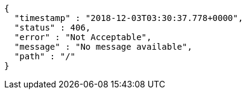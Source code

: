 [source,options="nowrap"]
----
{
  "timestamp" : "2018-12-03T03:30:37.778+0000",
  "status" : 406,
  "error" : "Not Acceptable",
  "message" : "No message available",
  "path" : "/"
}
----